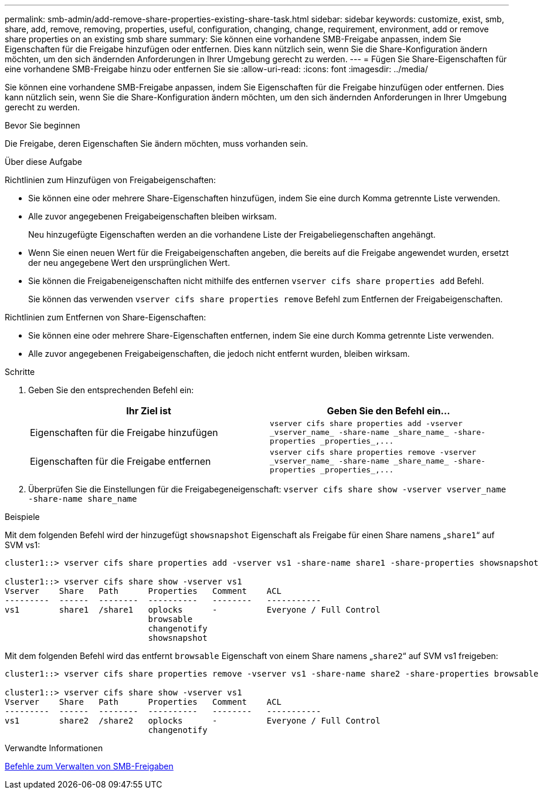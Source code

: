 ---
permalink: smb-admin/add-remove-share-properties-existing-share-task.html 
sidebar: sidebar 
keywords: customize, exist, smb, share, add, remove, removing, properties, useful, configuration, changing, change, requirement, environment, add or remove share properties on an existing smb share 
summary: Sie können eine vorhandene SMB-Freigabe anpassen, indem Sie Eigenschaften für die Freigabe hinzufügen oder entfernen. Dies kann nützlich sein, wenn Sie die Share-Konfiguration ändern möchten, um den sich ändernden Anforderungen in Ihrer Umgebung gerecht zu werden. 
---
= Fügen Sie Share-Eigenschaften für eine vorhandene SMB-Freigabe hinzu oder entfernen Sie sie
:allow-uri-read: 
:icons: font
:imagesdir: ../media/


[role="lead"]
Sie können eine vorhandene SMB-Freigabe anpassen, indem Sie Eigenschaften für die Freigabe hinzufügen oder entfernen. Dies kann nützlich sein, wenn Sie die Share-Konfiguration ändern möchten, um den sich ändernden Anforderungen in Ihrer Umgebung gerecht zu werden.

.Bevor Sie beginnen
Die Freigabe, deren Eigenschaften Sie ändern möchten, muss vorhanden sein.

.Über diese Aufgabe
Richtlinien zum Hinzufügen von Freigabeigenschaften:

* Sie können eine oder mehrere Share-Eigenschaften hinzufügen, indem Sie eine durch Komma getrennte Liste verwenden.
* Alle zuvor angegebenen Freigabeigenschaften bleiben wirksam.
+
Neu hinzugefügte Eigenschaften werden an die vorhandene Liste der Freigabeliegenschaften angehängt.

* Wenn Sie einen neuen Wert für die Freigabeigenschaften angeben, die bereits auf die Freigabe angewendet wurden, ersetzt der neu angegebene Wert den ursprünglichen Wert.
* Sie können die Freigabeneigenschaften nicht mithilfe des entfernen `vserver cifs share properties add` Befehl.
+
Sie können das verwenden `vserver cifs share properties remove` Befehl zum Entfernen der Freigabeigenschaften.



Richtlinien zum Entfernen von Share-Eigenschaften:

* Sie können eine oder mehrere Share-Eigenschaften entfernen, indem Sie eine durch Komma getrennte Liste verwenden.
* Alle zuvor angegebenen Freigabeigenschaften, die jedoch nicht entfernt wurden, bleiben wirksam.


.Schritte
. Geben Sie den entsprechenden Befehl ein:
+
|===
| Ihr Ziel ist | Geben Sie den Befehl ein... 


 a| 
Eigenschaften für die Freigabe hinzufügen
 a| 
`+vserver cifs share properties add -vserver _vserver_name_ -share-name _share_name_ -share-properties _properties_,...+`



 a| 
Eigenschaften für die Freigabe entfernen
 a| 
`+vserver cifs share properties remove -vserver _vserver_name_ -share-name _share_name_ -share-properties _properties_,...+`

|===
. Überprüfen Sie die Einstellungen für die Freigabegeneigenschaft: `vserver cifs share show -vserver vserver_name -share-name share_name`


.Beispiele
Mit dem folgenden Befehl wird der hinzugefügt `showsnapshot` Eigenschaft als Freigabe für einen Share namens „`share1`“ auf SVM vs1:

[listing]
----
cluster1::> vserver cifs share properties add -vserver vs1 -share-name share1 -share-properties showsnapshot

cluster1::> vserver cifs share show -vserver vs1
Vserver    Share   Path      Properties   Comment    ACL
---------  ------  --------  ----------   --------   -----------
vs1        share1  /share1   oplocks      -          Everyone / Full Control
                             browsable
                             changenotify
                             showsnapshot
----
Mit dem folgenden Befehl wird das entfernt `browsable` Eigenschaft von einem Share namens „`share2`“ auf SVM vs1 freigeben:

[listing]
----
cluster1::> vserver cifs share properties remove -vserver vs1 -share-name share2 -share-properties browsable

cluster1::> vserver cifs share show -vserver vs1
Vserver    Share   Path      Properties   Comment    ACL
---------  ------  --------  ----------   --------   -----------
vs1        share2  /share2   oplocks      -          Everyone / Full Control
                             changenotify
----
.Verwandte Informationen
xref:commands-manage-shares-reference.adoc[Befehle zum Verwalten von SMB-Freigaben]
